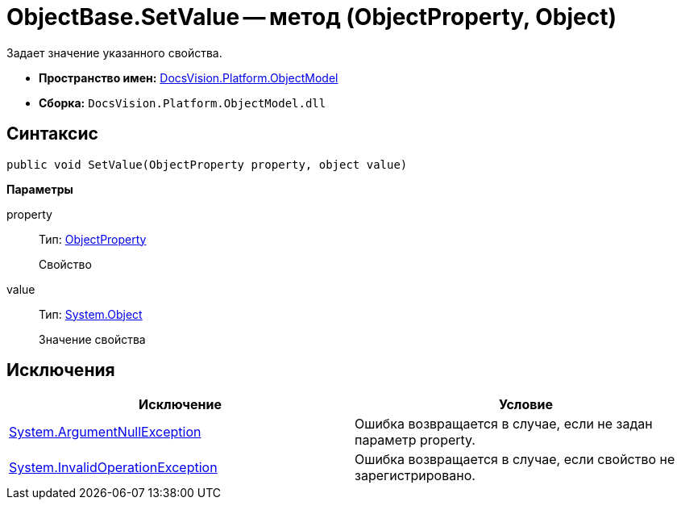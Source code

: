 = ObjectBase.SetValue -- метод (ObjectProperty, Object)

Задает значение указанного свойства.

* *Пространство имен:* xref:api/DocsVision/Platform/ObjectModel/ObjectModel_NS.adoc[DocsVision.Platform.ObjectModel]
* *Сборка:* `DocsVision.Platform.ObjectModel.dll`

== Синтаксис

[source,csharp]
----
public void SetValue(ObjectProperty property, object value)
----

*Параметры*

property::
Тип: xref:api/DocsVision/Platform/ObjectModel/ObjectProperty_CL.adoc[ObjectProperty]
+
Свойство
value::
Тип: http://msdn.microsoft.com/ru-ru/library/system.object.aspx[System.Object]
+
Значение свойства

== Исключения

[cols=",",options="header"]
|===
|Исключение |Условие
|http://msdn.microsoft.com/ru-ru/library/system.argumentnullexception.aspx[System.ArgumentNullException] |Ошибка возвращается в случае, если не задан параметр property.
|http://msdn.microsoft.com/ru-ru/library/system.invalidoperationexception.aspx[System.InvalidOperationException] |Ошибка возвращается в случае, если свойство не зарегистрировано.
|===

